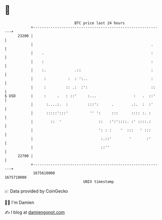 * 👋

#+begin_example
                                   BTC price last 24 hours                    
               +------------------------------------------------------------+ 
         23200 |                                                            | 
               |                                                      .     | 
               |    .                                                 :     | 
               |    :                                                 :     | 
               |    :.             .::                                :     | 
               |     :          :  : ':..                             :     | 
               |     :         :: .:  :':                             ::    | 
   $ USD       |     :     .   : ::'     :...                 :   .  ::'    | 
               |      :....:.  :         :::':      .        .:.  :  :'     | 
               |      :::::':::'          '' ':     :::      :::: :. :      | 
               |        ::  '                 ::   :':'::::. :' ::::.:      | 
               |                              ': : :    '  :::   ' :::      | 
               |                               :.::'        '       :'      | 
               |                               ::''                         | 
         22700 |                                                            | 
               +------------------------------------------------------------+ 
                1675610000                                        1675710000  
                                       UNIX timestamp                         
#+end_example
📈 Data provided by CoinGecko

🧑‍💻 I'm Damien

✍️ I blog at [[https://www.damiengonot.com][damiengonot.com]]
